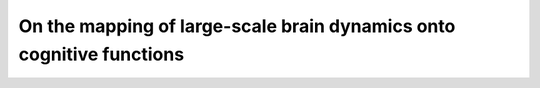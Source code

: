 On the mapping of large-scale brain dynamics onto cognitive functions
=====================================================================
